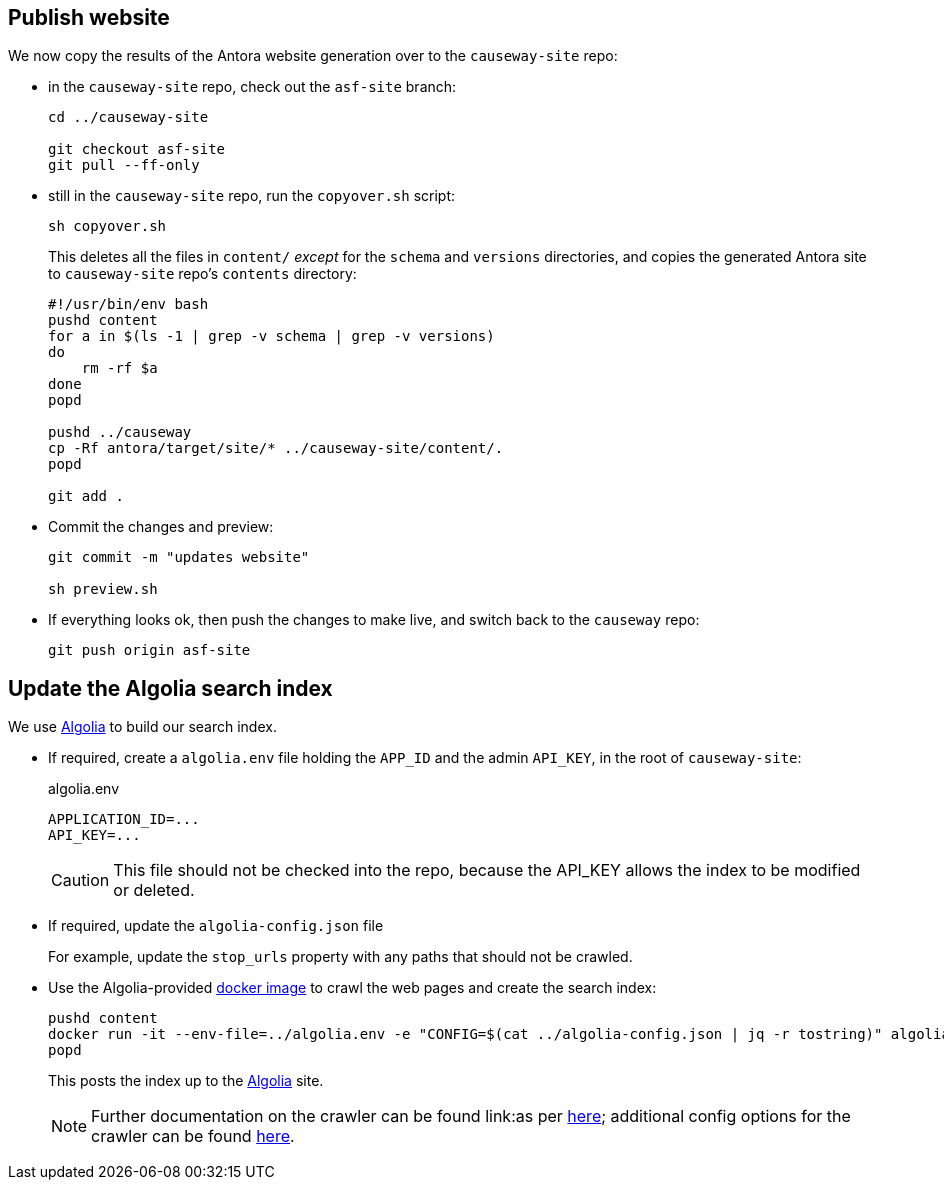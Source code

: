 [#publish-website]
== Publish website

We now copy the results of the Antora website generation over to the `causeway-site` repo:

* in the `causeway-site` repo, check out the `asf-site` branch:
+
[source,bash,subs="attributes+"]
----
cd ../causeway-site

git checkout asf-site
git pull --ff-only
----

* still in the `causeway-site` repo, run the `copyover.sh` script:
+
[source,bash,subs="attributes+"]
----
sh copyover.sh
----
+
This deletes all the files in `content/` _except_ for the `schema` and `versions` directories, and copies the generated Antora site to `causeway-site` repo's `contents` directory:
+
[source,bash,subs="attributes+"]
----
#!/usr/bin/env bash
pushd content
for a in $(ls -1 | grep -v schema | grep -v versions)
do
    rm -rf $a
done
popd

pushd ../causeway
cp -Rf antora/target/site/* ../causeway-site/content/.
popd

git add .
----

* Commit the changes and preview:
+
[source,bash,subs="attributes+"]
----
git commit -m "updates website"

sh preview.sh
----

* If everything looks ok, then push the changes to make live, and switch back to the `causeway` repo:
+
[source,bash,subs="attributes+"]
----
git push origin asf-site
----

[#update-the-algolia-search-index]
== Update the Algolia search index

We use link:https://docsearch.algolia.com[Algolia] to build our search index.

* If required, create a `algolia.env` file holding the `APP_ID` and the admin `API_KEY`, in the root of `causeway-site`:
+
[source,ini]
.algolia.env
----
APPLICATION_ID=...
API_KEY=...
----
+
CAUTION: This file should not be checked into the repo, because the API_KEY allows the index to be modified or deleted.

* If required, update the `algolia-config.json` file
+
For example, update the `stop_urls` property with any paths that should not be crawled.

* Use the Algolia-provided link:https://hub.docker.com/r/algolia/docsearch-scraper[docker image] to crawl the web pages and create the search index:
+
[source,bash]
----
pushd content
docker run -it --env-file=../algolia.env -e "CONFIG=$(cat ../algolia-config.json | jq -r tostring)" algolia/docsearch-scraper:v1.16.0
popd
----
+
This posts the index up to the link:https://algolia.com[Algolia] site.
+
NOTE: Further documentation on the crawler can be found link:as per https://docsearch.algolia.com/docs/run-your-own/#run-the-crawl-from-the-docker-image[here]; additional config options for the crawler can be found link:https://www.algolia.com/doc/api-reference/crawler/[here].

